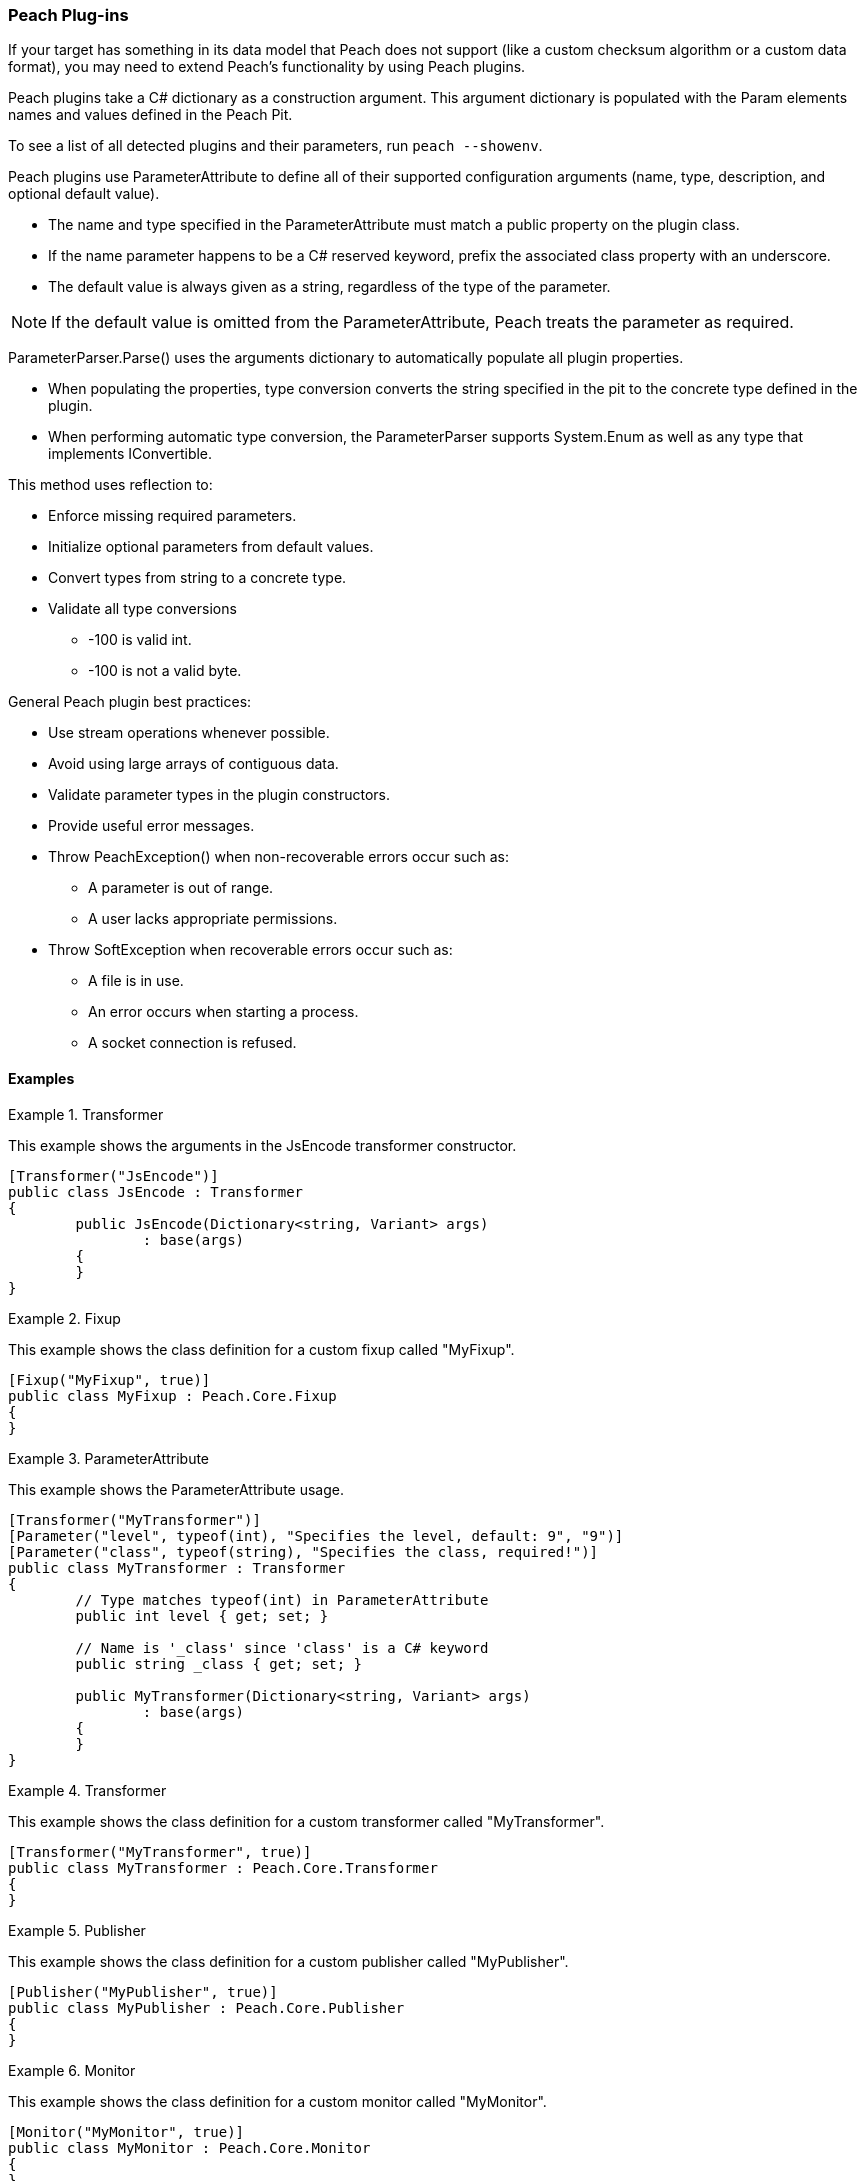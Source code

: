 :images: ../images
:peachweb: Peach Web Interface
:peachcomd: Peach Command Line Interface
:peachug: Peach User Guide

<<<
[[Extend_Plugins]]
=== Peach Plug-ins

If your target has something in its data model that Peach does not support (like a custom checksum algorithm or a custom data format), you may need to extend Peach's functionality by using Peach plugins. 

Peach plugins take a C# dictionary as a construction argument.
This argument dictionary is populated with the Param elements names and values defined in the Peach Pit.

To see a list of all detected plugins and their parameters, run `peach --showenv`.

Peach plugins use ParameterAttribute to define all of their supported configuration arguments (name, type, description, and optional default value).

 * The name and type specified in the ParameterAttribute must match a public property on the plugin class.
 * If the name parameter happens to be a C# reserved keyword, prefix the associated class property with an underscore.
 
 * The default value is always given as a string, regardless of the type of the parameter. 
 
NOTE: If the default value is omitted from the ParameterAttribute, Peach treats the parameter as required.

ParameterParser.Parse() uses the arguments dictionary to automatically populate all plugin properties.

 * When populating the properties, type conversion converts the string specified in the pit to the concrete type defined in the plugin.
 * When performing automatic type conversion, the ParameterParser supports System.Enum as well as any type that implements IConvertible.

This method uses reflection to:

 * Enforce missing required parameters.
 * Initialize optional parameters from default values.
 * Convert types from string to a concrete type.
 * Validate all type conversions
 ** -100 is valid int.
 ** -100 is not a valid byte.

General Peach plugin best practices:

 * Use stream operations whenever possible.
 * Avoid using large arrays of contiguous data.
 * Validate parameter types in the plugin constructors.
 * Provide useful error messages.
 * Throw PeachException() when non-recoverable errors occur such as:
 ** A parameter is out of range.
 ** A user lacks appropriate permissions.
 * Throw SoftException when recoverable errors occur such as:
 ** A file is in use.
 ** An error occurs when starting a process.
 ** A socket connection is refused.

==== Examples

.Transformer
==========================
This example shows the arguments in the JsEncode transformer constructor.

[source,java]
----
[Transformer("JsEncode")]
public class JsEncode : Transformer
{
	public JsEncode(Dictionary<string, Variant> args)
		: base(args)
	{
	}
}
----
==========================

.Fixup
==========================
This example shows the class definition for a custom fixup called "MyFixup".

[source,java]
----
[Fixup("MyFixup", true)]
public class MyFixup : Peach.Core.Fixup
{
}
----
==========================

.ParameterAttribute
==========================
This example shows the ParameterAttribute usage.

[source,java]
----
[Transformer("MyTransformer")]
[Parameter("level", typeof(int), "Specifies the level, default: 9", "9")]
[Parameter("class", typeof(string), "Specifies the class, required!")]
public class MyTransformer : Transformer
{
	// Type matches typeof(int) in ParameterAttribute
	public int level { get; set; }

	// Name is '_class' since 'class' is a C# keyword
	public string _class { get; set; }

	public MyTransformer(Dictionary<string, Variant> args)
		: base(args)
	{
	}
}
----
==========================

.Transformer
==========================
This example shows the class definition for a custom transformer called "MyTransformer".

[source,java]
----
[Transformer("MyTransformer", true)]
public class MyTransformer : Peach.Core.Transformer
{
}
----
==========================

.Publisher
==========================
This example shows the class definition for a custom publisher called "MyPublisher".

[source,java]
----
[Publisher("MyPublisher", true)]
public class MyPublisher : Peach.Core.Publisher
{
}
----
==========================

.Monitor
==========================
This example shows the class definition for a custom monitor called "MyMonitor".

[source,java]
----
[Monitor("MyMonitor", true)]
public class MyMonitor : Peach.Core.Monitor
{
}
---- 
==========================
